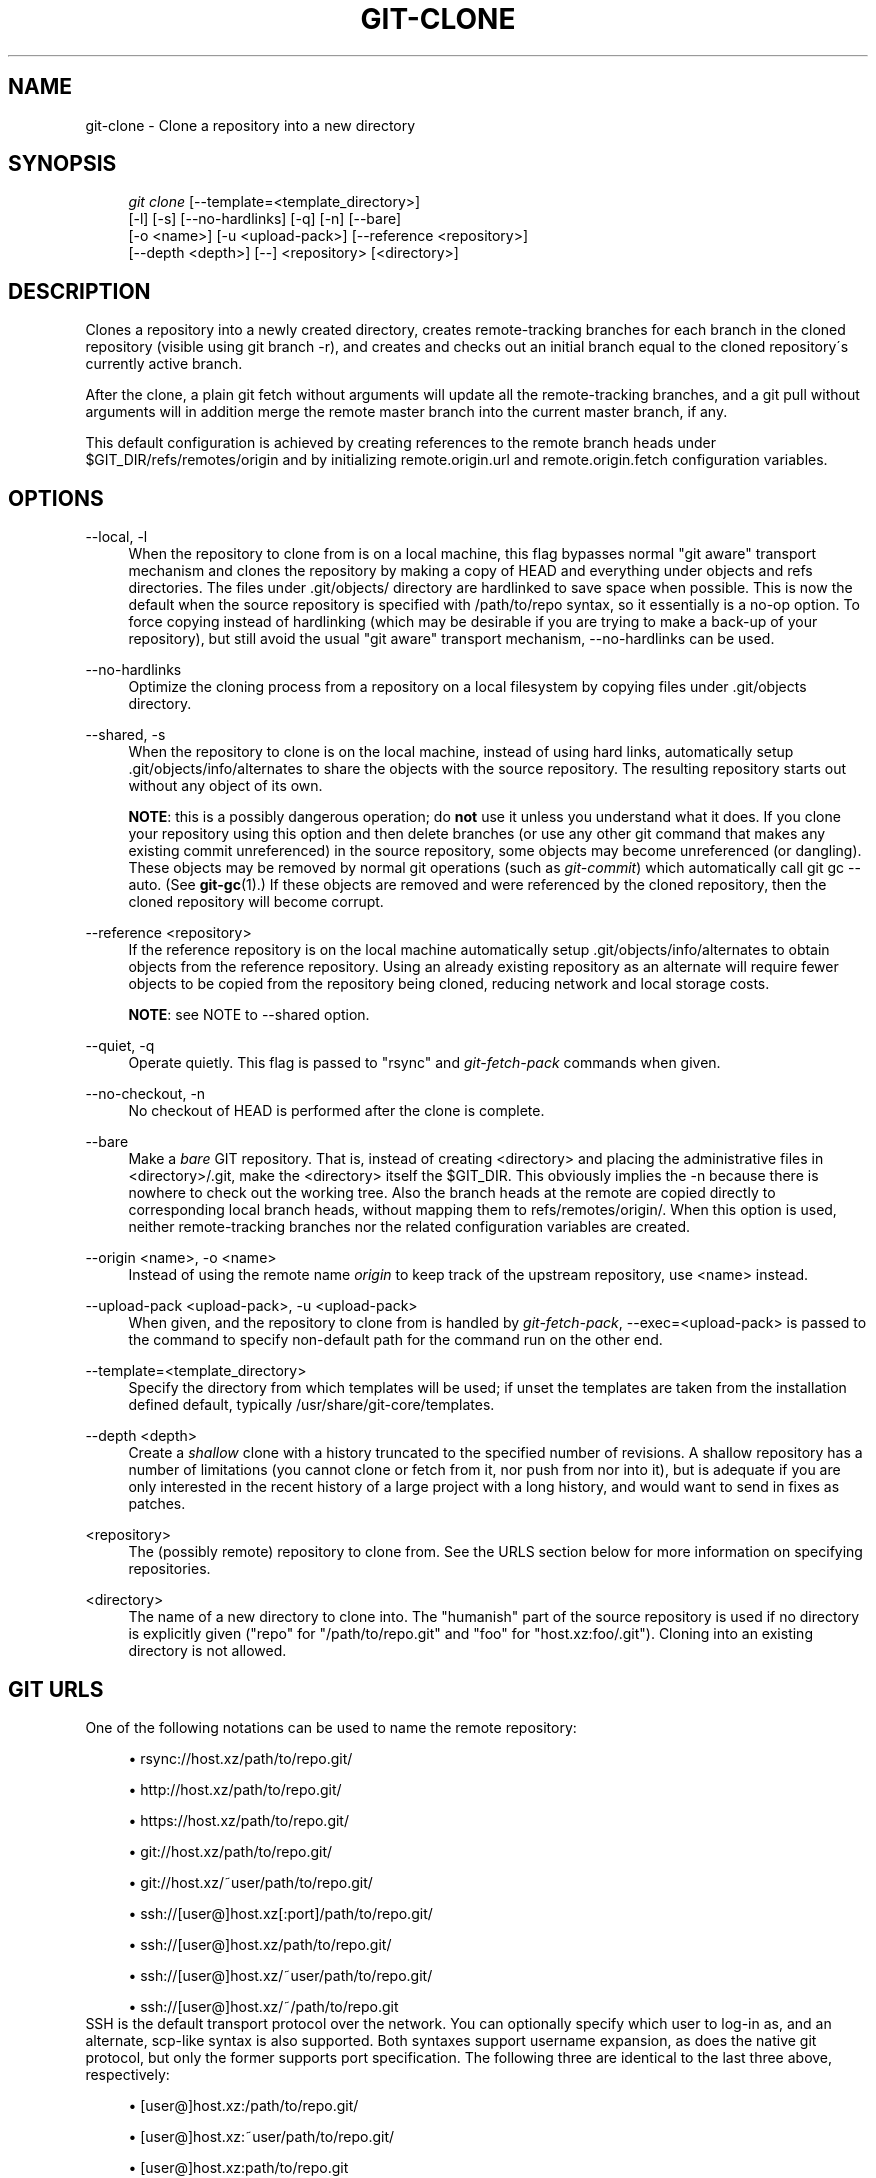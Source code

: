 .\"     Title: git-clone
.\"    Author: 
.\" Generator: DocBook XSL Stylesheets v1.73.2 <http://docbook.sf.net/>
.\"      Date: 07/06/2008
.\"    Manual: Git Manual
.\"    Source: Git 1.5.6.2.212.g08b5
.\"
.TH "GIT\-CLONE" "1" "07/06/2008" "Git 1\.5\.6\.2\.212\.g08b5" "Git Manual"
.\" disable hyphenation
.nh
.\" disable justification (adjust text to left margin only)
.ad l
.SH "NAME"
git-clone - Clone a repository into a new directory
.SH "SYNOPSIS"
.sp
.RS 4
.nf
\fIgit clone\fR [\-\-template=<template_directory>]
          [\-l] [\-s] [\-\-no\-hardlinks] [\-q] [\-n] [\-\-bare]
          [\-o <name>] [\-u <upload\-pack>] [\-\-reference <repository>]
          [\-\-depth <depth>] [\-\-] <repository> [<directory>]
.fi
.RE
.SH "DESCRIPTION"
Clones a repository into a newly created directory, creates remote\-tracking branches for each branch in the cloned repository (visible using git branch \-r), and creates and checks out an initial branch equal to the cloned repository\'s currently active branch\.

After the clone, a plain git fetch without arguments will update all the remote\-tracking branches, and a git pull without arguments will in addition merge the remote master branch into the current master branch, if any\.

This default configuration is achieved by creating references to the remote branch heads under $GIT_DIR/refs/remotes/origin and by initializing remote\.origin\.url and remote\.origin\.fetch configuration variables\.
.SH "OPTIONS"
.PP
\-\-local, \-l
.RS 4
When the repository to clone from is on a local machine, this flag bypasses normal "git aware" transport mechanism and clones the repository by making a copy of HEAD and everything under objects and refs directories\. The files under \.git/objects/ directory are hardlinked to save space when possible\. This is now the default when the source repository is specified with /path/to/repo syntax, so it essentially is a no\-op option\. To force copying instead of hardlinking (which may be desirable if you are trying to make a back\-up of your repository), but still avoid the usual "git aware" transport mechanism, \-\-no\-hardlinks can be used\.
.RE
.PP
\-\-no\-hardlinks
.RS 4
Optimize the cloning process from a repository on a local filesystem by copying files under \.git/objects directory\.
.RE
.PP
\-\-shared, \-s
.RS 4
When the repository to clone is on the local machine, instead of using hard links, automatically setup \.git/objects/info/alternates to share the objects with the source repository\. The resulting repository starts out without any object of its own\.

\fBNOTE\fR: this is a possibly dangerous operation; do \fBnot\fR use it unless you understand what it does\. If you clone your repository using this option and then delete branches (or use any other git command that makes any existing commit unreferenced) in the source repository, some objects may become unreferenced (or dangling)\. These objects may be removed by normal git operations (such as \fIgit\-commit\fR) which automatically call git gc \-\-auto\. (See \fBgit-gc\fR(1)\.) If these objects are removed and were referenced by the cloned repository, then the cloned repository will become corrupt\.
.RE
.PP
\-\-reference <repository>
.RS 4
If the reference repository is on the local machine automatically setup \.git/objects/info/alternates to obtain objects from the reference repository\. Using an already existing repository as an alternate will require fewer objects to be copied from the repository being cloned, reducing network and local storage costs\.

\fBNOTE\fR: see NOTE to \-\-shared option\.
.RE
.PP
\-\-quiet, \-q
.RS 4
Operate quietly\. This flag is passed to "rsync" and \fIgit\-fetch\-pack\fR commands when given\.
.RE
.PP
\-\-no\-checkout, \-n
.RS 4
No checkout of HEAD is performed after the clone is complete\.
.RE
.PP
\-\-bare
.RS 4
Make a \fIbare\fR GIT repository\. That is, instead of creating <directory> and placing the administrative files in <directory>/\.git, make the <directory> itself the $GIT_DIR\. This obviously implies the \-n because there is nowhere to check out the working tree\. Also the branch heads at the remote are copied directly to corresponding local branch heads, without mapping them to refs/remotes/origin/\. When this option is used, neither remote\-tracking branches nor the related configuration variables are created\.
.RE
.PP
\-\-origin <name>, \-o <name>
.RS 4
Instead of using the remote name \fIorigin\fR to keep track of the upstream repository, use <name> instead\.
.RE
.PP
\-\-upload\-pack <upload\-pack>, \-u <upload\-pack>
.RS 4
When given, and the repository to clone from is handled by \fIgit\-fetch\-pack\fR, \-\-exec=<upload\-pack> is passed to the command to specify non\-default path for the command run on the other end\.
.RE
.PP
\-\-template=<template_directory>
.RS 4
Specify the directory from which templates will be used; if unset the templates are taken from the installation defined default, typically /usr/share/git\-core/templates\.
.RE
.PP
\-\-depth <depth>
.RS 4
Create a \fIshallow\fR clone with a history truncated to the specified number of revisions\. A shallow repository has a number of limitations (you cannot clone or fetch from it, nor push from nor into it), but is adequate if you are only interested in the recent history of a large project with a long history, and would want to send in fixes as patches\.
.RE
.PP
<repository>
.RS 4
The (possibly remote) repository to clone from\. See the URLS section below for more information on specifying repositories\.
.RE
.PP
<directory>
.RS 4
The name of a new directory to clone into\. The "humanish" part of the source repository is used if no directory is explicitly given ("repo" for "/path/to/repo\.git" and "foo" for "host\.xz:foo/\.git")\. Cloning into an existing directory is not allowed\.
.RE
.SH "GIT URLS"
One of the following notations can be used to name the remote repository:

.sp
.RS 4
\h'-04'\(bu\h'+03'rsync://host\.xz/path/to/repo\.git/
.RE
.sp
.RS 4
\h'-04'\(bu\h'+03'http://host\.xz/path/to/repo\.git/
.RE
.sp
.RS 4
\h'-04'\(bu\h'+03'https://host\.xz/path/to/repo\.git/
.RE
.sp
.RS 4
\h'-04'\(bu\h'+03'git://host\.xz/path/to/repo\.git/
.RE
.sp
.RS 4
\h'-04'\(bu\h'+03'git://host\.xz/~user/path/to/repo\.git/
.RE
.sp
.RS 4
\h'-04'\(bu\h'+03'ssh://[user@]host\.xz[:port]/path/to/repo\.git/
.RE
.sp
.RS 4
\h'-04'\(bu\h'+03'ssh://[user@]host\.xz/path/to/repo\.git/
.RE
.sp
.RS 4
\h'-04'\(bu\h'+03'ssh://[user@]host\.xz/~user/path/to/repo\.git/
.RE
.sp
.RS 4
\h'-04'\(bu\h'+03'ssh://[user@]host\.xz/~/path/to/repo\.git
.RE
SSH is the default transport protocol over the network\. You can optionally specify which user to log\-in as, and an alternate, scp\-like syntax is also supported\. Both syntaxes support username expansion, as does the native git protocol, but only the former supports port specification\. The following three are identical to the last three above, respectively:

.sp
.RS 4
\h'-04'\(bu\h'+03'[user@]host\.xz:/path/to/repo\.git/
.RE
.sp
.RS 4
\h'-04'\(bu\h'+03'[user@]host\.xz:~user/path/to/repo\.git/
.RE
.sp
.RS 4
\h'-04'\(bu\h'+03'[user@]host\.xz:path/to/repo\.git
.RE
To sync with a local directory, you can use:

.sp
.RS 4
\h'-04'\(bu\h'+03'/path/to/repo\.git/
.RE
.sp
.RS 4
\h'-04'\(bu\h'+03'file:///path/to/repo\.git/
.RE
They are equivalent, except the former implies \-\-local option\.

If there are a large number of similarly\-named remote repositories and you want to use a different format for them (such that the URLs you use will be rewritten into URLs that work), you can create a configuration section of the form:

.sp
.RS 4
.nf

\.ft C
        [url "<actual url base>"]
                insteadOf = <other url base>
\.ft

.fi
.RE
For example, with this:

.sp
.RS 4
.nf

\.ft C
        [url "git://git\.host\.xz/"]
                insteadOf = host\.xz:/path/to/
                insteadOf = work:
\.ft

.fi
.RE
a URL like "work:repo\.git" or like "host\.xz:/path/to/repo\.git" will be rewritten in any context that takes a URL to be "git://git\.host\.xz/repo\.git"\.
.SH "EXAMPLES"
.PP
Clone from upstream
.RS 4
.sp
.RS 4
.nf

\.ft C
$ git clone git://git\.kernel\.org/pub/scm/\.\.\./linux\-2\.6 my2\.6
$ cd my2\.6
$ make
\.ft

.fi
.RE
.RE
.PP
Make a local clone that borrows from the current directory, without checking things out
.RS 4
.sp
.RS 4
.nf

\.ft C
$ git clone \-l \-s \-n \. \.\./copy
$ cd \.\./copy
$ git show\-branch
\.ft

.fi
.RE
.RE
.PP
Clone from upstream while borrowing from an existing local directory
.RS 4
.sp
.RS 4
.nf

\.ft C
$ git clone \-\-reference my2\.6 \e
        git://git\.kernel\.org/pub/scm/\.\.\./linux\-2\.7 \e
        my2\.7
$ cd my2\.7
\.ft

.fi
.RE
.RE
.PP
Create a bare repository to publish your changes to the public
.RS 4
.sp
.RS 4
.nf

\.ft C
$ git clone \-\-bare \-l /home/proj/\.git /pub/scm/proj\.git
\.ft

.fi
.RE
.RE
.PP
Create a repository on the kernel\.org machine that borrows from Linus
.RS 4
.sp
.RS 4
.nf

\.ft C
$ git clone \-\-bare \-l \-s /pub/scm/\.\.\./torvalds/linux\-2\.6\.git \e
    /pub/scm/\.\.\./me/subsys\-2\.6\.git
\.ft

.fi
.RE
.RE
.SH "AUTHOR"
Written by Linus Torvalds <torvalds@osdl\.org>
.SH "DOCUMENTATION"
Documentation by Junio C Hamano and the git\-list <git@vger\.kernel\.org>\.
.SH "GIT"
Part of the \fBgit\fR(1) suite

